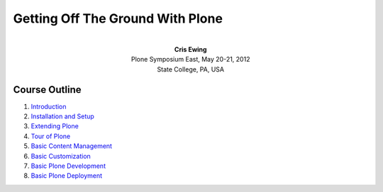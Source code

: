 Getting Off The Ground With Plone
=================================

.. class:: align-center

|
| **Cris Ewing**
| Plone Symposium East, May 20-21, 2012
| State College, PA, USA


Course Outline
--------------

1.  Introduction_
2.  `Installation and Setup`_
3.  `Extending Plone`_
4.  `Tour of Plone`_
5.  `Basic Content Management`_
6.  `Basic Customization`_
7.  `Basic Plone Development`_
8.  `Basic Plone Deployment`_


.. _Introduction: introduction.html
.. _Installation and Setup: installation.html
.. _Extending Plone: extending.html
.. _Tour of Plone: tour.html
.. _Basic Content Management: basic_content_management.html
.. _Basic Customization: basic_customization.html
.. _Basic Plone Development: basic_plone_development.html
.. _Basic Plone Deployment: basic_plone_deployment.html

